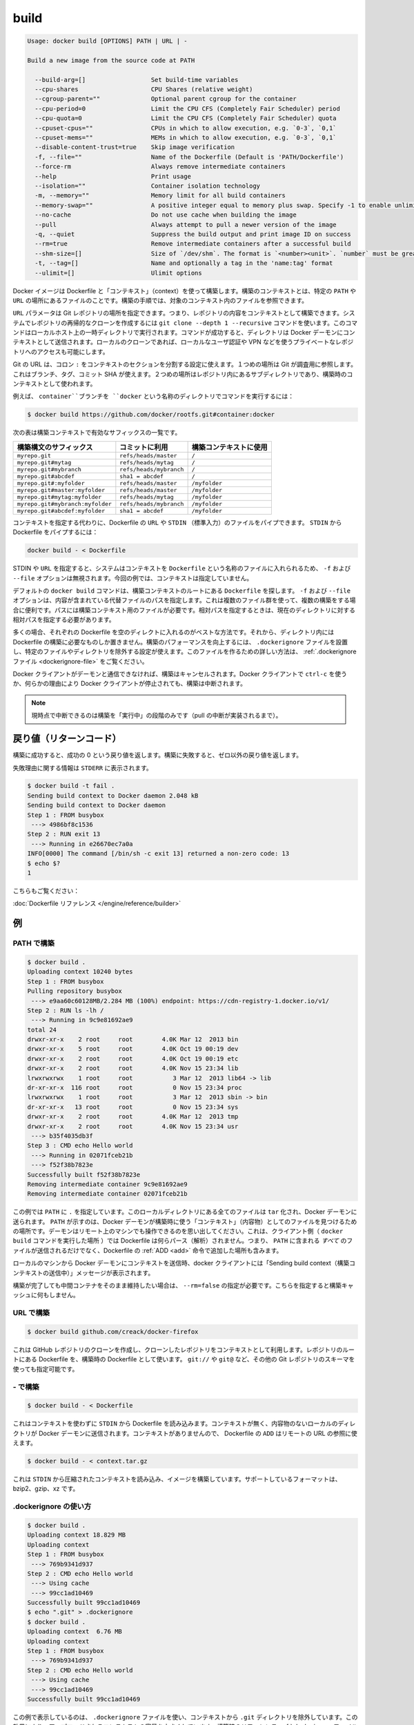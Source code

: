 .. -*- coding: utf-8 -*-
.. URL: https://docs.docker.com/engine/reference/commandline/build/
.. SOURCE: https://github.com/docker/docker/blob/master/docs/reference/commandline/build.md
   doc version: 1.10
      https://github.com/docker/docker/commits/master/docs/reference/commandline/build.md
.. check date: 2016/02/19
.. -------------------------------------------------------------------

.. build

=======================================
build
=======================================

.. code-block:: bash

   Usage: docker build [OPTIONS] PATH | URL | -

   Build a new image from the source code at PATH

     --build-arg=[]                  Set build-time variables
     --cpu-shares                    CPU Shares (relative weight)
     --cgroup-parent=""              Optional parent cgroup for the container
     --cpu-period=0                  Limit the CPU CFS (Completely Fair Scheduler) period
     --cpu-quota=0                   Limit the CPU CFS (Completely Fair Scheduler) quota
     --cpuset-cpus=""                CPUs in which to allow execution, e.g. `0-3`, `0,1`
     --cpuset-mems=""                MEMs in which to allow execution, e.g. `0-3`, `0,1`
     --disable-content-trust=true    Skip image verification
     -f, --file=""                   Name of the Dockerfile (Default is 'PATH/Dockerfile')
     --force-rm                      Always remove intermediate containers
     --help                          Print usage
     --isolation=""                  Container isolation technology
     -m, --memory=""                 Memory limit for all build containers
     --memory-swap=""                A positive integer equal to memory plus swap. Specify -1 to enable unlimited swap.
     --no-cache                      Do not use cache when building the image
     --pull                          Always attempt to pull a newer version of the image
     -q, --quiet                     Suppress the build output and print image ID on success
     --rm=true                       Remove intermediate containers after a successful build
     --shm-size=[]                   Size of `/dev/shm`. The format is `<number><unit>`. `number` must be greater than `0`.  Unit is optional and can be `b` (bytes), `k` (kilobytes), `m` (megabytes), or `g` (gigabytes). If you omit the unit, the system uses bytes. If you omit the size entirely, the system uses `64m`.
     -t, --tag=[]                    Name and optionally a tag in the 'name:tag' format
     --ulimit=[]                     Ulimit options

.. Builds Docker images from a Dockerfile and a “context”. A build’s context is the files located in the specified PATH or URL. The build process can refer to any of the files in the context. For example, your build can use an ADD instruction to reference a file in the context.

Docker イメージは Dockerfile と「コンテキスト」（context）を使って構築します。構築のコンテキストとは、特定の ``PATH`` や ``URL`` の場所にあるファイルのことです。構築の手順では、対象のコンテキスト内のファイルを参照できます。

.. The URL parameter can specify the location of a Git repository; the repository acts as the build context. The system recursively clones the repository and its submodules using a git clone --depth 1 --recursive command. This command runs in a temporary directory on your local host. After the command succeeds, the directory is sent to the Docker daemon as the context. Local clones give you the ability to access private repositories using local user credentials, VPNs, and so forth.

``URL`` パラメータは Git レポジトリの場所を指定できます。つまり、レポジトリの内容をコンテキストとして構築できます。システムでレポジトリの再帰的なクローンを作成するには ``git clone --depth 1 --recursive`` コマンドを使います。このコマンドはローカルホスト上の一時ディレクトリで実行されます。コマンドが成功すると、ディレクトリは Docker デーモンにコンテキストとして送信されます。ローカルのクローンであれば、ローカルなユーザ認証や VPN などを使うプライベートなレポジトリへのアクセスも可能にします。

.. Git URLs accept context configuration in their fragment section, separated by a colon :. The first part represents the reference that Git will check out, this can be either a branch, a tag, or a commit SHA. The second part represents a subdirectory inside the repository that will be used as a build context.

Git の URL は、コロン ``:`` をコンテキストのセクションを分割する設定に使えます。１つめの場所は Git が調査用に参照します。これはブランチ、タグ、コミット SHA が使えます。２つめの場所はレポジトリ内にあるサブディレクトリであり、構築時のコンテキストとして使われます。

.. For example, run this command to use a directory called docker in the branch container:

例えば、 ``container``ブランチを ``docker`` という名称のディレクトリでコマンドを実行するには：

.. code-block:: bash

   $ docker build https://github.com/docker/rootfs.git#container:docker

.. The following table represents all the valid suffixes with their build contexts:

次の表は構築コンテキストで有効なサフィックスの一覧です。

.. list-table::
   :header-rows: 1

   * - 構築構文のサフィックス
     - コミットに利用
     - 構築コンテキストに使用
   * - ``myrepo.git``
     - ``refs/heads/master``
     - ``/``
   * - ``myrepo.git#mytag``
     - ``refs/heads/mytag``
     - ``/``
   * - ``myrepo.git#mybranch``
     - ``refs/heads/mybranch``
     - ``/``
   * - ``myrepo.git#abcdef``
     - ``sha1 = abcdef``
     - ``/``
   * - ``myrepo.git#:myfolder``
     - ``refs/heads/master``
     - ``/myfolder``
   * - ``myrepo.git#master:myfolder``
     - ``refs/heads/master``
     - ``/myfolder``
   * - ``myrepo.git#mytag:myfolder``
     - ``refs/heads/mytag``
     - ``/myfolder``
   * - ``myrepo.git#mybranch:myfolder``
     - ``refs/heads/mybranch``
     - ``/myfolder``
   * - ``myrepo.git#abcdef:myfolder``
     - ``sha1 = abcdef``
     - ``/myfolder``

.. Instead of specifying a context, you can pass a single Dockerfile in the URL or pipe the file in via STDIN. To pipe a Dockerfile from STDIN:

コンテキストを指定する代わりに、Dockerfile の ``URL`` や ``STDIN`` （標準入力）のファイルをパイプできます。 ``STDIN`` から Dockerfile をパイプするには：

.. code-block:: bash

   docker build - < Dockerfile

.. If you use STDIN or specify a URL, the system places the contents into a file called Dockerfile, and any -f, --file option is ignored. In this scenario, there is no context.

STDIN や ``URL`` を指定すると、システムはコンテキストを ``Dockerfile`` という名称のファイルに入れられるため、 ``-f`` および ``--file`` オプションは無視されます。今回の例では、コンテキストは指定していません。

.. By default the docker build command will look for a Dockerfile at the root of the build context. The -f, --file, option lets you specify the path to an alternative file to use instead. This is useful in cases where the same set of files are used for multiple builds. The path must be to a file within the build context. If a relative path is specified then it must to be relative to the current directory.

デフォルトの ``docker build`` コマンドは、構築コンテキストのルートにある ``Dockerfile`` を探します。 ``-f`` および ``--file`` オプションは、内容が含まれている代替ファイルのパスを指定します。これは複数のファイル群を使って、複数の構築をする場合に便利です。パスには構築コンテキスト用のファイルが必要です。相対パスを指定するときは、現在のディレクトリに対する相対パスを指定する必要があります。

.. In most cases, it’s best to put each Dockerfile in an empty directory. Then, add to that directory only the files needed for building the Dockerfile. To increase the build’s performance, you can exclude files and directories by adding a .dockerignore file to that directory as well. For information on creating one, see the .dockerignore file.

多くの場合、それぞれの Dockerfile を空のディレクトに入れるのがベストな方法です。それから、ディレクトリ内には Dockerfile の構築に必要なものしか置きません。構築のパフォーマンスを向上するには、 ``.dockerignore`` ファイルを設置し、特定のファイルやディレクトリを除外する設定が使えます。このファイルを作るための詳しい方法は、 :ref:`.dockerignore ファイル <dockerignore-file>` をご覧ください。

.. If the Docker client loses connection to the daemon, the build is canceled. This happens if you interrupt the Docker client with ctrl-c or if the Docker client is killed for any reason.

Docker クライアントがデーモンと通信できなければ、構築はキャンセルされます。Docker クライアントで ``ctrl-c`` を使うか、何らかの理由により Docker クライアントが停止されても、構築は中断されます。

..    Note: Currently only the “run” phase of the build can be canceled until pull cancellation is implemented).

.. note::

   現時点で中断できるのは構築を「実行中」の段階のみです（pull の中断が実装されるまで）。

.. Return code

戻り値（リターンコード）
==============================

.. On a successful build, a return code of success 0 will be returned. When the build fails, a non-zero failure code will be returned.

構築に成功すると、成功の 0 という戻り値を返します。構築に失敗すると、ゼロ以外の戻り値を返します。

.. There should be informational output of the reason for failure output to STDERR:

失敗理由に関する情報は ``STDERR`` に表示されます。

.. code-block:: bash

   $ docker build -t fail .
   Sending build context to Docker daemon 2.048 kB
   Sending build context to Docker daemon
   Step 1 : FROM busybox
    ---> 4986bf8c1536
   Step 2 : RUN exit 13
    ---> Running in e26670ec7a0a
   INFO[0000] The command [/bin/sh -c exit 13] returned a non-zero code: 13
   $ echo $?
   1

.. See also:

こちらもご覧ください：

.. Dockerfile Reference.

:doc:`Dockerfile リファレンス </engine/reference/builder>`


.. Examples

例
==========

.. Build with PATH

.. _build-with-path:

PATH で構築
--------------------

.. code-block:: bash

   $ docker build .
   Uploading context 10240 bytes
   Step 1 : FROM busybox
   Pulling repository busybox
    ---> e9aa60c60128MB/2.284 MB (100%) endpoint: https://cdn-registry-1.docker.io/v1/
   Step 2 : RUN ls -lh /
    ---> Running in 9c9e81692ae9
   total 24
   drwxr-xr-x    2 root     root        4.0K Mar 12  2013 bin
   drwxr-xr-x    5 root     root        4.0K Oct 19 00:19 dev
   drwxr-xr-x    2 root     root        4.0K Oct 19 00:19 etc
   drwxr-xr-x    2 root     root        4.0K Nov 15 23:34 lib
   lrwxrwxrwx    1 root     root           3 Mar 12  2013 lib64 -> lib
   dr-xr-xr-x  116 root     root           0 Nov 15 23:34 proc
   lrwxrwxrwx    1 root     root           3 Mar 12  2013 sbin -> bin
   dr-xr-xr-x   13 root     root           0 Nov 15 23:34 sys
   drwxr-xr-x    2 root     root        4.0K Mar 12  2013 tmp
   drwxr-xr-x    2 root     root        4.0K Nov 15 23:34 usr
    ---> b35f4035db3f
   Step 3 : CMD echo Hello world
    ---> Running in 02071fceb21b
    ---> f52f38b7823e
   Successfully built f52f38b7823e
   Removing intermediate container 9c9e81692ae9
   Removing intermediate container 02071fceb21b

.. This example specifies that the PATH is ., and so all the files in the local directory get tard and sent to the Docker daemon. The PATH specifies where to find the files for the “context” of the build on the Docker daemon. Remember that the daemon could be running on a remote machine and that no parsing of the Dockerfile happens at the client side (where you’re running docker build). That means that all the files at PATH get sent, not just the ones listed to ADD in the Dockerfile.

この例では ``PATH`` に ``.`` を指定しています。このローカルディレクトリにある全てのファイルは ``tar`` 化され、Docker デーモンに送られます。 ``PATH`` が示すのは、Docker デーモンが構築時に使う「コンテキスト」（内容物）としてのファイルを見つけるための場所です。デーモンはリモート上のマシンでも操作できるのを思い出してください。これは、クライアント側（ ``docker build`` コマンドを実行した場所 ）では Dockerfile は何らパース（解析）されません。つまり、 ``PATH`` に含まれる *すべて* のファイルが送信されるだけでなく、Dockerfile の :ref:`ADD <add>` 命令で追加した場所も含みます。

.. The transfer of context from the local machine to the Docker daemon is what the docker client means when you see the “Sending build context” message.

ローカルのマシンから Docker デーモンにコンテキストを送信時、docker クライアントには「Sending build context（構築コンテキストの送信中）」メッセージが表示されます。

.. If you wish to keep the intermediate containers after the build is complete, you must use --rm=false. This does not affect the build cache.

構築が完了しても中間コンテナをそのまま維持したい場合は、 ``--rm=false`` の指定が必要です。こちらを指定すると構築キャッシュに何もしません。

.. Build with URL

.. _build-with-url:

URL で構築
--------------------

.. code-block:: bash

    $ docker build github.com/creack/docker-firefox

.. This will clone the GitHub repository and use the cloned repository as context. The Dockerfile at the root of the repository is used as Dockerfile. Note that you can specify an arbitrary Git repository by using the git:// or git@ schema.

これは GitHub レポジトリのクローンを作成し、クローンしたレポジトリをコンテキストとして利用します。レポジトリのルートにある Dockerfile を、構築時の Dockerfile として使います。 ``git://`` や ``git@`` など、その他の Git レポジトリのスキーマを使っても指定可能です。

.. Build with -

.. _build-with:

\- で構築
--------------------

.. code-block:: bash

   $ docker build - < Dockerfile

.. This will read a Dockerfile from STDIN without context. Due to the lack of a context, no contents of any local directory will be sent to the Docker daemon. Since there is no context, a Dockerfile ADD only works if it refers to a remote URL.

これはコンテキストを使わずに ``STDIN`` から Dockerfile を読み込みます。コンテキストが無く、内容物のないローカルのディレクトリが Docker デーモンに送信されます。コンテキストがありませんので、 Dockerfile の ``ADD`` はリモートの URL の参照に使えます。

.. code-block:: bash

   $ docker build - < context.tar.gz

.. This will build an image for a compressed context read from STDIN. Supported formats are: bzip2, gzip and xz.

これは ``STDIN`` から圧縮されたコンテキストを読み込み、イメージを構築しています。サポートしているフォーマットは、bzip2、gzip、xz です。

.. Usage of .dockerignore

.. _usage-of-dockerignore:

.dockerignore の使い方
------------------------------

.. code-block:: bash

   $ docker build .
   Uploading context 18.829 MB
   Uploading context
   Step 1 : FROM busybox
    ---> 769b9341d937
   Step 2 : CMD echo Hello world
    ---> Using cache
    ---> 99cc1ad10469
   Successfully built 99cc1ad10469
   $ echo ".git" > .dockerignore
   $ docker build .
   Uploading context  6.76 MB
   Uploading context
   Step 1 : FROM busybox
    ---> 769b9341d937
   Step 2 : CMD echo Hello world
    ---> Using cache
    ---> 99cc1ad10469
   Successfully built 99cc1ad10469

.. This example shows the use of the .dockerignore file to exclude the .git directory from the context. Its effect can be seen in the changed size of the uploaded context. The builder reference contains detailed information on creating a .dockerignore file

この例で表示しているのは、 ``.dockerignore`` ファイルを使い、コンテキストから ``.git`` ディレクトリを除外しています。この効果により、アップロードされるコンテキストの容量を小さくしています。構築時のリファレンス :ref:`.dockerignore ファイルの作成 <dockerignore-file>` に、より詳しい情報があります。

.. Tag image (-t)

.. _tag-image:

イメージのタグ（-t）
--------------------

.. code-block:: bash

   $ docker build -t vieux/apache:2.0 .

.. This will build like the previous example, but it will then tag the resulting image. The repository name will be vieux/apache and the tag will be 2.0

これまでの例のように構築していますが、作成されるイメージに対してタグ付けをしています。レポジトリ名は ``vieux/apache`` になり、タグは ``2.0`` にないます。

.. Specify Dockerfile (-f)

.. _specify-dockerfile:

Dockerfile の指定（-f）
------------------------------

.. code-block:: bash

   $ docker build -f Dockerfile.debug .

.. This will use a file called Dockerfile.debug for the build instructions instead of Dockerfile.

構築時の命令に ``Dockerfile`` ではなく、 ``Dockerfile.debug``  を使うように呼び出しています。

.. code-block:: bash

   $ docker build -f dockerfiles/Dockerfile.debug -t myapp_debug .
   $ docker build -f dockerfiles/Dockerfile.prod  -t myapp_prod .

.. The above commands will build the current build context (as specified by the .) twice, once using a debug version of a Dockerfile and once using a production version.

上記のコマンドは、どちらも現在のディレクトリにあるコンテント（ ``.`` で場所を指定 ）を使い構築するものです。デバッグ用とプロダクション用で別々の ``Dockerfile`` を使いますが、コンテキストは同じです。

.. code-block:: bash

   $ cd /home/me/myapp/some/dir/really/deep
   $ docker build -f /home/me/myapp/dockerfiles/debug /home/me/myapp
   $ docker build -f ../../../../dockerfiles/debug /home/me/myapp

.. These two docker build commands do the exact same thing. They both use the contents of the debug file instead of looking for a Dockerfile and will use /home/me/myapp as the root of the build context. Note that debug is in the directory structure of the build context, regardless of how you refer to it on the command line.

２つの ``docker build`` コマンドは同じ事をしています。いずれの ``Dockerfile`` にも ``debug`` ファイルが含まれており、構築コンテキストのルートとして ``/home/me/myapp`` を使います。なお注意点として、 ``debug`` は構築コンテキストのサブディレクトリにあるもので、先ほどのコマンドライン上では指定の必要がありませんでした。

..    Note: docker build will return a no such file or directory error if the file or directory does not exist in the uploaded context. This may happen if there is no context, or if you specify a file that is elsewhere on the Host system. The context is limited to the current directory (and its children) for security reasons, and to ensure repeatable builds on remote Docker hosts. This is also the reason why ADD ../file will not work.

.. note::

   ``docker build`` が ``no such file or directory`` エラーを返すのは、アップロードすべきコンテキストとしてのファイルやディレクトリが存在しない時です。これは、コンテキストが存在しないか、指定したファイルがホストシステム上に存在していない可能性があります。コンテキストはカレント・ディレクトリ（と、その子ディレクトリ）のみに安全上の理由で制限されています。これはリモートの Docker ホスト上でも、繰り返し構築できるようにするためです。これが ``ADD ../file`` が動作しない理由でもあります。

.. Optional parent cgroup (–cgroup-parent)

.. _optional-parent-cgroup:

親 cgroup のオプション（--cgroup-parent）
--------------------------------------------------

.. When docker build is run with the --cgroup-parent option the containers used in the build will be run with the corresponding docker run flag.

``docker build`` に ``--cgroup-parent`` オプションを付けて構築すると、構築時の ``docker run`` 実行時に :ref:`適切なフラグを付けて実行 <specifying-custom-cgroups>` します。

.. Set ulimits in container (–ulimit)

.. _set-ulimits-in-container:

コンテナの ulimit をセット（--ulimit）
----------------------------------------

.. Using the --ulimit option with docker build will cause each build step’s container to be started using those --ulimit flag values.

``docker build`` に ``--ulimit`` オプションを付けて実行すると、コンテナの構築ステップを開始する時、都度 ``--ulimit`` :doc:`フラグの値を設定 <run>` します。

.. Set build-time variables (–build-arg)

.. _set-build-time-variables:

構築時の変数を指定（--build-arg）
----------------------------------------

.. You can use ENV instructions in a Dockerfile to define variable values. These values persist in the built image. However, often persistence is not what you want. Users want to specify variables differently depending on which host they build an image on.

Dockerfile の``ENV`` 命令を使い、変数を定義できます。これらの値は構築時に一定のものです。しかし、一定の値が必要でない場合もあります。ユーザがイメージを構築するホストによっては、依存性に対する変数が必要になるかもしれません。

.. A good example is http_proxy or source versions for pulling intermediate files. The ARG instruction lets Dockerfile authors define values that users can set at build-time using the --build-arg flag:

良い例が ``http_proxy`` や中間ファイルの取得に使うソースのバージョン指定です。 ``ARG`` 命令は Dockerfile の作者が定義する値であり、ユーザが構築時に ``--build-arg`` フラグを指定できます。

.. code-block:: bash

   $ docker build --build-arg HTTP_PROXY=http://10.20.30.2:1234 .

.. This flag allows you to pass the build-time variables that are accessed like regular environment variables in the RUN instruction of the Dockerfile. Also, these values don’t persist in the intermediate or final images like ENV values do.

このフラグを使うことで、構築時の変数が Dockerfile の ``RUN`` 命令で通常の環境変数のように扱えます。それだけでなく、これらの値は ``ENV`` のように使えますが、中間ファイルや最終的なイメージでは一定ではありません。

.. For detailed information on using ARG and ENV instructions, see the Dockerfile reference.

``ARG`` と ``ENV`` 命令の詳細については、 :doc:`Dockerfile リファレンス </engine/reference/builder>` をご覧ください。
